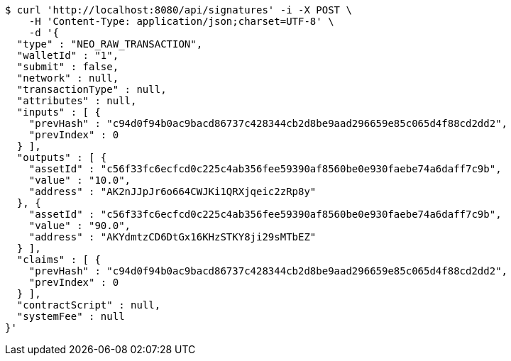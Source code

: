[source,bash]
----
$ curl 'http://localhost:8080/api/signatures' -i -X POST \
    -H 'Content-Type: application/json;charset=UTF-8' \
    -d '{
  "type" : "NEO_RAW_TRANSACTION",
  "walletId" : "1",
  "submit" : false,
  "network" : null,
  "transactionType" : null,
  "attributes" : null,
  "inputs" : [ {
    "prevHash" : "c94d0f94b0ac9bacd86737c428344cb2d8be9aad296659e85c065d4f88cd2dd2",
    "prevIndex" : 0
  } ],
  "outputs" : [ {
    "assetId" : "c56f33fc6ecfcd0c225c4ab356fee59390af8560be0e930faebe74a6daff7c9b",
    "value" : "10.0",
    "address" : "AK2nJJpJr6o664CWJKi1QRXjqeic2zRp8y"
  }, {
    "assetId" : "c56f33fc6ecfcd0c225c4ab356fee59390af8560be0e930faebe74a6daff7c9b",
    "value" : "90.0",
    "address" : "AKYdmtzCD6DtGx16KHzSTKY8ji29sMTbEZ"
  } ],
  "claims" : [ {
    "prevHash" : "c94d0f94b0ac9bacd86737c428344cb2d8be9aad296659e85c065d4f88cd2dd2",
    "prevIndex" : 0
  } ],
  "contractScript" : null,
  "systemFee" : null
}'
----
